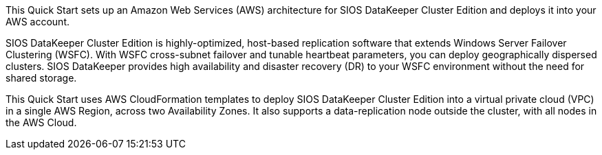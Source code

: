 // Replace the content in <>
// Briefly describe the software. Use consistent and clear branding. 
// Include the benefits of using the software on AWS, and provide details on usage scenarios.

This Quick Start sets up an Amazon Web Services (AWS) architecture for SIOS DataKeeper Cluster Edition and deploys it into your AWS account.

SIOS DataKeeper Cluster Edition is highly-optimized, host-based replication software that extends Windows Server Failover Clustering (WSFC). With WSFC cross-subnet failover and tunable heartbeat parameters, you can deploy geographically dispersed clusters. SIOS DataKeeper provides high availability and disaster recovery (DR) to your WSFC environment without the need for shared storage.

This Quick Start uses AWS CloudFormation templates to deploy SIOS DataKeeper Cluster Edition into a virtual private cloud (VPC) in a single AWS Region, across two Availability Zones. It also supports a data-replication node outside the cluster, with all nodes in the AWS Cloud.


